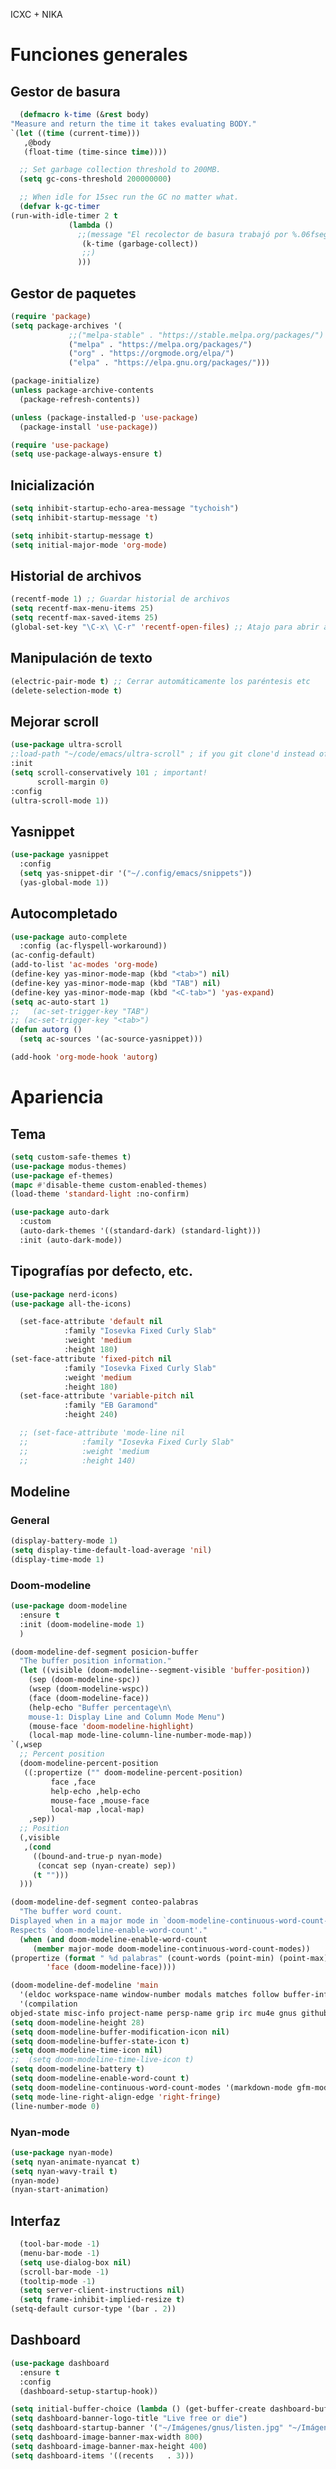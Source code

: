 ICXC + NIKA
 
* Funciones generales
** Gestor de basura
#+begin_src emacs-lisp
      (defmacro k-time (&rest body)
	"Measure and return the time it takes evaluating BODY."
	`(let ((time (current-time)))
	   ,@body
	   (float-time (time-since time))))

      ;; Set garbage collection threshold to 200MB.
      (setq gc-cons-threshold 200000000)

      ;; When idle for 15sec run the GC no matter what.
      (defvar k-gc-timer
	(run-with-idle-timer 2 t
			     (lambda ()
			       ;;(message "El recolector de basura trabajó por %.06fsegs"
					(k-time (garbage-collect))
					;;)
			       )))
#+end_src

** Gestor de paquetes
#+begin_src emacs-lisp
  (require 'package)
  (setq package-archives '(
			   ;;("melpa-stable" . "https://stable.melpa.org/packages/")
			   ("melpa" . "https://melpa.org/packages/")
			   ("org" . "https://orgmode.org/elpa/")
			   ("elpa" . "https://elpa.gnu.org/packages/")))

  (package-initialize)
  (unless package-archive-contents
    (package-refresh-contents))

  (unless (package-installed-p 'use-package)
    (package-install 'use-package))

  (require 'use-package)
  (setq use-package-always-ensure t)
#+end_src

** Inicialización
#+begin_src emacs-lisp
  (setq inhibit-startup-echo-area-message "tychoish")
  (setq inhibit-startup-message 't)

  (setq inhibit-startup-message t)
  (setq initial-major-mode 'org-mode)
#+end_src

** Historial de archivos
#+begin_src emacs-lisp
  (recentf-mode 1) ;; Guardar historial de archivos
  (setq recentf-max-menu-items 25)
  (setq recentf-max-saved-items 25)
  (global-set-key "\C-x\ \C-r" 'recentf-open-files) ;; Atajo para abrir archivos recientes
#+end_src

** Manipulación de texto
#+begin_src emacs-lisp
  (electric-pair-mode t) ;; Cerrar automáticamente los paréntesis etc
  (delete-selection-mode t)
#+end_src

** Mejorar scroll
#+begin_src emacs-lisp
  (use-package ultra-scroll
  ;:load-path "~/code/emacs/ultra-scroll" ; if you git clone'd instead of package-vc-install
  :init
  (setq scroll-conservatively 101 ; important!
        scroll-margin 0) 
  :config
  (ultra-scroll-mode 1))
#+end_src
** Yasnippet
#+begin_src emacs-lisp
  (use-package yasnippet
    :config
    (setq yas-snippet-dir '("~/.config/emacs/snippets"))
    (yas-global-mode 1))
#+end_src

** Autocompletado
#+begin_src emacs-lisp
  (use-package auto-complete
    :config (ac-flyspell-workaround))
  (ac-config-default)
  (add-to-list 'ac-modes 'org-mode)
  (define-key yas-minor-mode-map (kbd "<tab>") nil)
  (define-key yas-minor-mode-map (kbd "TAB") nil)
  (define-key yas-minor-mode-map (kbd "<C-tab>") 'yas-expand)
  (setq ac-auto-start 1)
  ;;   (ac-set-trigger-key "TAB")
  ;; (ac-set-trigger-key "<tab>")
  (defun autorg ()
    (setq ac-sources '(ac-source-yasnippet)))

  (add-hook 'org-mode-hook 'autorg)
 #+end_src
* Apariencia
** Tema
#+begin_src emacs-lisp
  (setq custom-safe-themes t)
  (use-package modus-themes)
  (use-package ef-themes)
  (mapc #'disable-theme custom-enabled-themes)
  (load-theme 'standard-light :no-confirm)

  (use-package auto-dark
    :custom
    (auto-dark-themes '((standard-dark) (standard-light)))
    :init (auto-dark-mode))
#+end_src

** Tipografías por defecto, etc.
#+begin_src emacs-lisp
  (use-package nerd-icons)
  (use-package all-the-icons)
#+end_src

#+begin_src emacs-lisp
    (set-face-attribute 'default nil
  		      :family "Iosevka Fixed Curly Slab"
  		      :weight 'medium
  		      :height 180)
  (set-face-attribute 'fixed-pitch nil
  		      :family "Iosevka Fixed Curly Slab"
  		      :weight 'medium
  		      :height 180)
    (set-face-attribute 'variable-pitch nil
  		      :family "EB Garamond"
  		      :height 240)

    ;; (set-face-attribute 'mode-line nil
    ;; 		      :family "Iosevka Fixed Curly Slab"
    ;; 		      :weight 'medium
    ;; 		      :height 140)
#+end_src

** Modeline
*** General
#+begin_src emacs-lisp
  (display-battery-mode 1)
  (setq display-time-default-load-average 'nil)
  (display-time-mode 1)
#+end_src
*** Doom-modeline
#+begin_src emacs-lisp
    (use-package doom-modeline
      :ensure t
      :init (doom-modeline-mode 1)
      )

    (doom-modeline-def-segment posicion-buffer
      "The buffer position information."
      (let ((visible (doom-modeline--segment-visible 'buffer-position))
	    (sep (doom-modeline-spc))
	    (wsep (doom-modeline-wspc))
	    (face (doom-modeline-face))
	    (help-echo "Buffer percentage\n\
		mouse-1: Display Line and Column Mode Menu")
	    (mouse-face 'doom-modeline-highlight)
	    (local-map mode-line-column-line-number-mode-map))
	`(,wsep
	  ;; Percent position
	  (doom-modeline-percent-position
	   ((:propertize ("" doom-modeline-percent-position)
			 face ,face
			 help-echo ,help-echo
			 mouse-face ,mouse-face
			 local-map ,local-map)
	    ,sep))
	  ;; Position
	  (,visible
	   ,(cond
	     ((bound-and-true-p nyan-mode)
	      (concat sep (nyan-create) sep))
	     (t "")))
	  )))

    (doom-modeline-def-segment conteo-palabras
      "The buffer word count.
	Displayed when in a major mode in `doom-modeline-continuous-word-count-modes'.
	Respects `doom-modeline-enable-word-count'."
      (when (and doom-modeline-enable-word-count
		 (member major-mode doom-modeline-continuous-word-count-modes))
	(propertize (format " %d palabras" (count-words (point-min) (point-max)))
		    'face (doom-modeline-face))))

    (doom-modeline-def-modeline 'main
      '(eldoc workspace-name window-number modals matches follow buffer-info remote-host posicion-buffer)
      '(compilation
	objed-state misc-info project-name persp-name grip irc mu4e gnus github debug repl lsp minor-modes input-method indent-info process vcs conteo-palabras parrot time battery))
    (setq doom-modeline-height 28)
    (setq doom-modeline-buffer-modification-icon nil)
    (setq doom-modeline-buffer-state-icon t)
    (setq doom-modeline-time-icon nil)
    ;;  (setq doom-modeline-time-live-icon t)
    (setq doom-modeline-battery t)  
    (setq doom-modeline-enable-word-count t)
    (setq doom-modeline-continuous-word-count-modes '(markdown-mode gfm-mode org-mode))
    (setq mode-line-right-align-edge 'right-fringe)
    (line-number-mode 0)
#+end_src

*** Nyan-mode
#+begin_src emacs-lisp
  (use-package nyan-mode)
  (setq nyan-animate-nyancat t)
  (setq nyan-wavy-trail t)
  (nyan-mode)
  (nyan-start-animation)
#+end_src

** Interfaz
#+begin_src emacs-lisp
    (tool-bar-mode -1)
    (menu-bar-mode -1)
    (setq use-dialog-box nil)
    (scroll-bar-mode -1)
    (tooltip-mode -1)
    (setq server-client-instructions nil)
    (setq frame-inhibit-implied-resize t)
  (setq-default cursor-type '(bar . 2))
#+end_src

** Dashboard
#+begin_src emacs-lisp
  (use-package dashboard
    :ensure t
    :config
    (dashboard-setup-startup-hook))

  (setq initial-buffer-choice (lambda () (get-buffer-create dashboard-buffer-name)))
  (setq dashboard-banner-logo-title "Live free or die")
  (setq dashboard-startup-banner '("~/Imágenes/gnus/listen.jpg" "~/Imágenes/gnus/head.jpg" "~/Imágenes/gnus/meditate.jpg" "~/Imágenes/gnus/dog.jpg"))
  (setq dashboard-image-banner-max-width 800)
  (setq dashboard-image-banner-max-height 400)
  (setq dashboard-items '((recents   . 3)))

  (setq dashboard-item-names '(("Recent Files:" . "Archivos recientes:")))
  (setq dashboard-icon-type 'all-the-icons)  ; use `all-the-icons' package
  (setq dashboard-set-heading-icons t)
  (setq dashboard-set-file-icons t)
  (dashboard-modify-heading-icons '((recents   . "file-text")))

#+end_src

+begin_src emacs-lisp
  (use-package welcome-dashboard
    :ensure nil ;; when using local file and not straight nor use-package
    :config
    (setq welcome-dashboard-latitude 4.80938
          welcome-dashboard-longitude -74.098     ;; latitude and longitude must be set to show weather information
          welcome-dashboard-use-nerd-icons t      ;; Use nerd icons instead of all-the-icons
          welcome-dashboard-path-max-length 75
          welcome-dashboard-show-file-path t      ;; Hide or show filepath
          welcome-dashboard-use-fahrenheit nil    ;; show in celcius or fahrenheit.
          welcome-dashboard-min-left-padding 10
          welcome-dashboard-image-file "~/Imágenes/640px-Gnu-listen-half.jpg"
          welcome-dashboard-image-width 200
          ;; welcome-dashboard-image-height 169
          welcome-dashboard-max-number-of-todos 5
          welcome-dashboard-title (concat "Bienvenido " user-full-name))
    (welcome-dashboard-create-welcome-hook))
+end_src

* Org-mode
** Modo centrado
#+begin_src emacs-lisp
      (use-package visual-fill-column
	:hook (org-mode . org-appear-mode)
	:config
	(setq-default visual-fill-column-width 72))
      (setq-default visual-fill-column-center-text t)
      (setq visual-fill-column-enable-sensible-window-split t)
      (use-package adaptive-wrap
	:hook (org-mode . org-appear-mode))
#+end_src

** Estilo de los encabezados
#+begin_src emacs-lisp
  (use-package org-bullets
    :hook (org-mode . org-appear-mode))
#+end_src

** Mejorar visualización de ciertas cosas
#+begin_src emacs-lisp
    (setq-default org-hide-emphasis-markers t
		  org-pretty-entities t
		  org-use-sub-superscripts "{}"
		  org-startup-with-inline-images t
		  org-image-actual-width 300
		  )
    ;;(font-lock-add-keywords 'org-mode
    ;;'(("^ *\\([-]\\) "
    ;;(0 (prog1 () (compose-region (match-beginning 1) (match-end 1) "•"))))))
  (use-package org-appear
      :hook (org-mode . org-appear-mode))
    (setq org-ellipsis " ☜")
#+end_src

+begin_src emacs-lisp
    (use-package org-modern
      :hook (org-mode . org-modern-mode))
;;      (add-hook 'org-mode-hook #'org-modern-mode)
+end_src

** Ajustes tipográficos
#+begin_src emacs-lisp
  (use-package org-faces
    :hook (org-mode . org-appear-mode)
    :ensure nil
    :custom-face
    (org-checkbox ((nil (:inherit fixed-pitch))))
    (org-block ((nil (:inherit (fixed-pitch) :height 0.8))))
    (org-code ((nil (:inherit (shadow fixed-pitch)))))
    (org-indent ((nil (:inherit (org-hide fixed-pitch)))))
    (org-meta-line ((nil (:inherit (font-lock-comment-face fixed-pitch)))))
    (org-property-value ((nil (:inherit fixed-pitch))))
    (org-special-keyword ((nil (:inherit (font-lock-comment-face fixed-pitch)))))
    (org-table ((nil (:inherit fixed-pitch :height 0.8)))) ;;:foreground "#83a598"
    (org-tag ((nil (:inherit (shadow fixed-pitch) :weight bold :height 0.8))))
    (org-verbatim ((nil (:inherit (shadow fixed-pitch)))))
    (org-block-begin-line ((nil (:inherit fixed-pitch :height 0.8))))
    (org-block-end-line ((nil (:inherit fixed-pitch :height 0.8))))
    (org-list-dt ((nil (:inhetir fixed-pitch))))
    (org-level-3 ((nil (:weight black :height 1.1))))
    (org-level-2 ((nil (:weight black :height 1.25))))
    (org-level-1 ((nil (:weight black :weight black :height 1.7))))
    (org-document-title ((nil (:weight black :height 2.0 :underline nil))))
    (org-document-author ((nil (:weight black :underline nil))))
    )
#+end_src

** Org-reveal
#+begin_src emacs-lisp
  (use-package ox-reveal)
  (setq org-reveal-root "https://cdn.jsdelivr.net/npm/reveal.js")
#+end_src

** Hooks
#+begin_src emacs-lisp
  (add-hook 'org-mode-hook 'variable-pitch-mode)
  (add-hook 'org-mode-hook 'org-bullets-mode)
  (add-hook 'org-mode-hook 'visual-line-mode)
  (add-hook 'org-mode-hook 'adaptive-wrap-prefix-mode)
  (add-hook 'org-mode-hook 'visual-fill-column-mode)
  (add-hook 'org-mode-hook 'flyspell-mode)
#+end_src

* LaTeX
** AucTeX
#+begin_src emacs-lisp
  (use-package auctex
    :ensure t
    :defer t)
#+end_src


